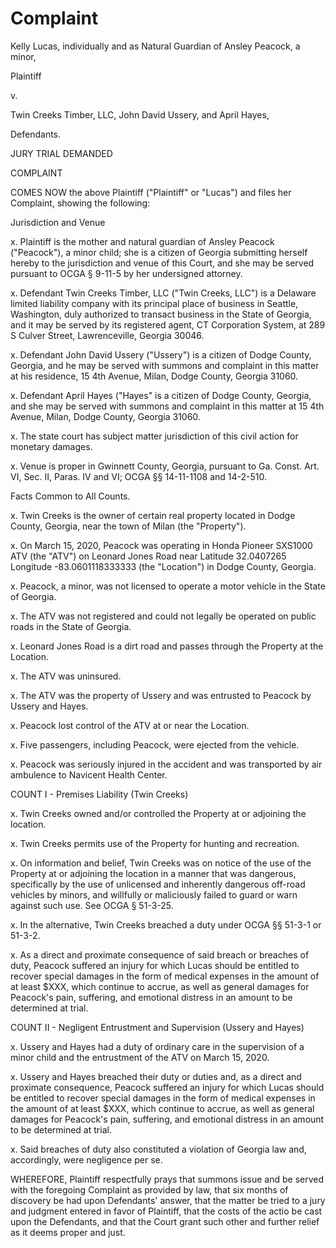 * Complaint

Kelly Lucas, individually and as Natural Guardian of Ansley Peacock, a minor,

Plaintiff

v.

Twin Creeks Timber, LLC,
John David Ussery, and
April Hayes,

Defendants.

JURY TRIAL DEMANDED

COMPLAINT

COMES NOW the above Plaintiff ("Plaintiff" or "Lucas") and files her Complaint, showing the following:

Jurisdiction and Venue

x. Plaintiff is the mother and natural guardian of Ansley Peacock ("Peacock"), a minor child; she is a citizen of Georgia submitting herself hereby to the jurisdiction and venue of this Court, and she may be served pursuant to OCGA § 9-11-5 by her undersigned attorney.

x. Defendant Twin Creeks Timber, LLC ("Twin Creeks, LLC") is a Delaware limited liability company with its principal place of business in Seattle, Washington, duly authorized to transact business in the State of Georgia, and it may be served by its registered agent, CT Corporation System, at 289 S Culver Street, Lawrenceville, Georgia 30046.

x. Defendant John David Ussery ("Ussery") is a citizen of Dodge County, Georgia, and he may be served with summons and complaint in this matter at his residence, 15 4th Avenue, Milan, Dodge County, Georgia 31060.

x. Defendant April Hayes ("Hayes" is a citizen of Dodge County, Georgia, and she may be served with summons and complaint in this matter at 15 4th Avenue, Milan, Dodge County, Georgia 31060.

x. The state court has subject matter jurisdiction of this civil action for monetary damages.

x. Venue is proper in Gwinnett County, Georgia, pursuant to Ga. Const. Art. VI, Sec. II, Paras. IV and VI; OCGA §§ 14-11-1108 and 14-2-510.

Facts Common to All Counts.

x. Twin Creeks is the owner of certain real property located in Dodge County, Georgia, near the town of Milan (the "Property").

x. On March 15, 2020, Peacock was operating in Honda Pioneer SXS1000 ATV (the "ATV") on Leonard Jones Road near Latitude 32.0407265 Longitude -83.0601118333333 (the "Location") in Dodge County, Georgia.

x. Peacock, a minor, was not licensed to operate a motor vehicle in the State of Georgia.

x. The ATV was not registered and could not legally be operated on public roads in the State of Georgia.

x. Leonard Jones Road is a dirt road and passes through the Property at the Location.

x. The ATV was uninsured.

x. The ATV was the property of Ussery and was entrusted to Peacock by Ussery and Hayes.

x. Peacock lost control of the ATV at or near the Location.

x. Five passengers, including Peacock, were ejected from the vehicle.

x. Peacock was seriously injured in the accident and was transported by air ambulence to Navicent Health Center.

COUNT I - Premises Liability (Twin Creeks)

x. Twin Creeks owned and/or controlled the Property at or adjoining the location.

x. Twin Creeks permits use of the Property for hunting and recreation.

x. On information and belief, Twin Creeks was on notice of the use of the Property at or adjoining the location in a manner that was dangerous, specifically by the use of unlicensed and inherently dangerous off-road vehicles by minors, and willfully or maliciously failed to guard or warn against such use. See OCGA § 51-3-25.

x. In the alternative, Twin Creeks breached a duty under OCGA §§ 51-3-1 or 51-3-2.

x. As a direct and proximate consequence of said breach or breaches of duty, Peacock suffered an injury for which Lucas should be entitled to recover special damages in the form of medical expenses in the amount of at least $XXX, which continue to accrue, as well as general damages for Peacock's pain, suffering, and emotional distress in an amount to be determined at trial.

COUNT II - Negligent Entrustment and Supervision (Ussery and Hayes)

x. Ussery and Hayes had a duty of ordinary care in the supervision of a minor child and the entrustment of the ATV on March 15, 2020.

x. Ussery and Hayes breached their duty or duties and, as a direct and proximate consequence, Peacock suffered an injury for which Lucas should be entitled to recover special damages in the form of medical expenses in the amount of at least $XXX, which continue to accrue, as well as general damages for Peacock's pain, suffering, and emotional distress in an amount to be determined at trial.

x. Said breaches of duty also constituted a violation of Georgia law and, accordingly, were negligence per se.

WHEREFORE, Plaintiff respectfully prays that summons issue and be served with the foregoing Complaint as provided by law, that six months of discovery be had upon Defendants' answer, that the matter be tried to a jury and judgment entered in favor of Plaintiff, that the costs of the actio be cast upon the Defendants, and that the Court grant such other and further relief as it deems proper and just.
